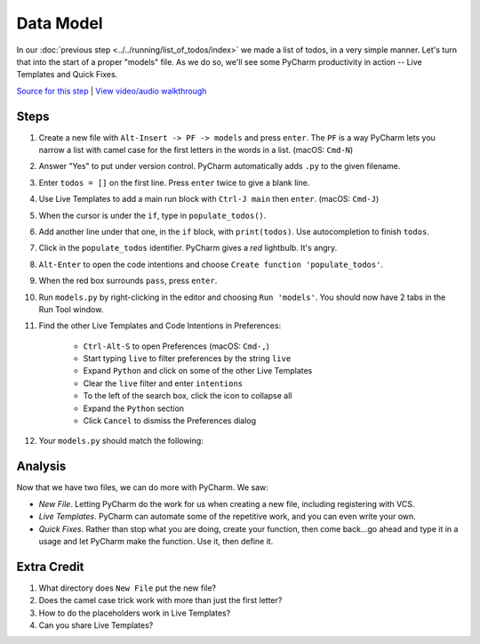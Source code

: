 ==========
Data Model
==========

In our :doc:`previous step <../../running/list_of_todos/index>` we made
a list of todos, in a very simple manner. Let's turn that into the
start of a proper "models" file. As we do so, we'll see some PyCharm
productivity in action -- Live Templates and Quick Fixes.

`Source for this step <https://github.com/pauleveritt/pauleveritt.github.io/tree/master/src/productive/productivity/data_model>`_
| `View video/audio walkthrough <http://www.youtube.com/watch?v=Ge76EeQhGfI>`_

Steps
=====

#. Create a new file with ``Alt-Insert -> PF -> models`` and press ``enter``.
   The ``PF`` is a way PyCharm lets you narrow a list with camel case for
   the first letters in the words in a list. (macOS: ``Cmd-N``)

#. Answer "Yes" to put under version control. PyCharm automatically adds
   ``.py`` to the given filename.

#. Enter ``todos = []`` on the first line. Press ``enter`` twice to give
   a blank line.

#. Use Live Templates to add a main run block with ``Ctrl-J main`` then
   ``enter``. (macOS: ``Cmd-J``)

#. When the cursor is under the ``if``, type in ``populate_todos()``.

#. Add another line under that one, in the ``if`` block, with
   ``print(todos)``. Use autocompletion to finish ``todos``.

#. Click in the ``populate_todos`` identifier. PyCharm gives a *red*
   lightbulb. It's angry.

#. ``Alt-Enter`` to open the code intentions and choose ``Create function
   'populate_todos'``.

#. When the red box surrounds ``pass``, press ``enter``.

#. Run ``models.py`` by right-clicking in the editor and choosing
   ``Run 'models'``. You should now have 2 tabs in the Run Tool window.

#. Find the other Live Templates and Code Intentions in Preferences:

    - ``Ctrl-Alt-S`` to open Preferences (macOS: ``Cmd-,``)

    - Start typing ``live`` to filter preferences by the string ``live``

    - Expand ``Python`` and click on some of the other Live Templates

    - Clear the ``live`` filter and enter ``intentions``

    - To the left of the search box, click the icon to collapse all

    - Expand the ``Python`` section

    - Click ``Cancel`` to dismiss the Preferences dialog

#. Your ``models.py`` should match the following:

   .. literalinclude:: models.py
    :caption: models.py in Data Model
    :language: py



Analysis
========

Now that we have two files, we can do more with PyCharm. We saw:

- *New File*. Letting PyCharm do the work for us when creating a new
  file, including registering with VCS.

- *Live Templates*. PyCharm can automate some of the repetitive work,
  and you can even write your own.

- *Quick Fixes*. Rather than stop what you are doing, create your
  function, then come back...go ahead and type it in a usage and
  let PyCharm make the function. Use it, then define it.

Extra Credit
============

#. What directory does ``New File`` put the new file?

#. Does the camel case trick work with more than just the first letter?

#. How to do the placeholders work in Live Templates?

#. Can you share Live Templates?

